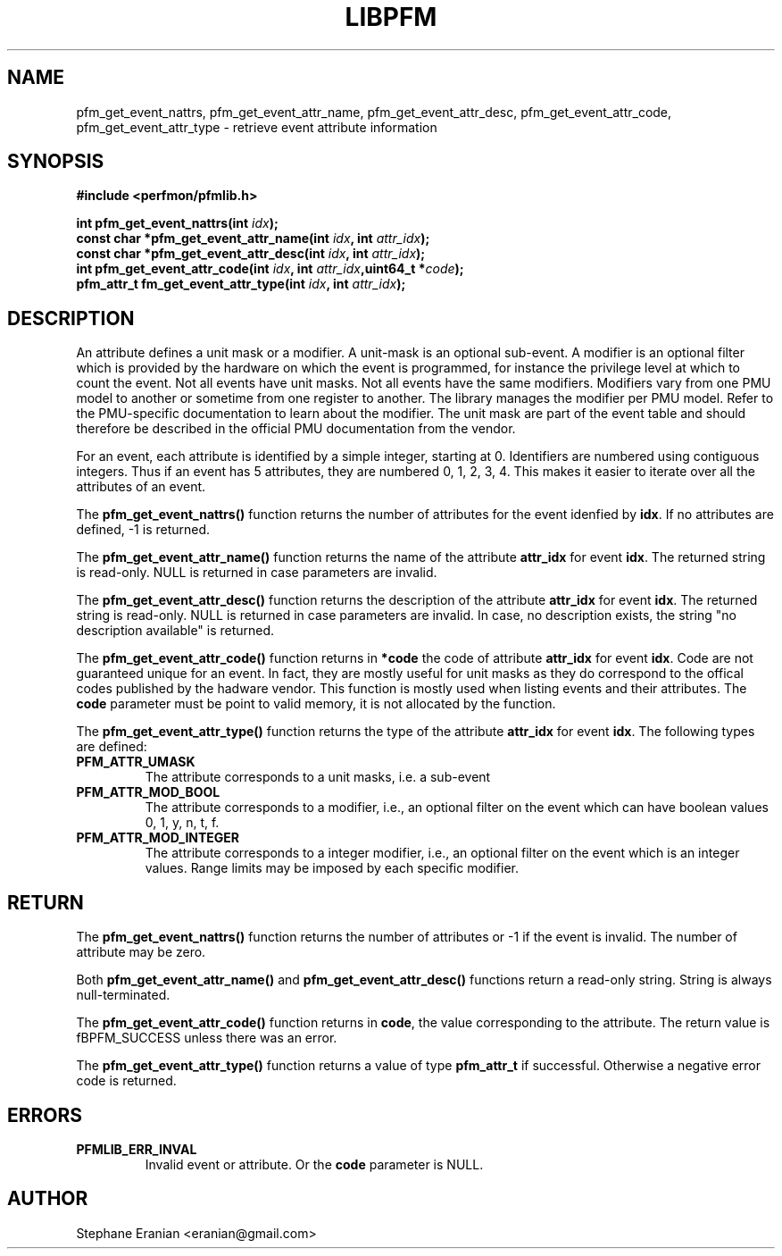 .TH LIBPFM 4  "September, 2009" "" "Linux Programmer's Manual"
.SH NAME
pfm_get_event_nattrs, pfm_get_event_attr_name, pfm_get_event_attr_desc, pfm_get_event_attr_code, pfm_get_event_attr_type \- retrieve event attribute information
.SH SYNOPSIS
.nf
.B #include <perfmon/pfmlib.h>
.sp
.BI "int pfm_get_event_nattrs(int " idx ");"
.BI "const char *pfm_get_event_attr_name(int " idx ", int " attr_idx ");"
.BI "const char *pfm_get_event_attr_desc(int " idx ", int " attr_idx ");"
.BI "int pfm_get_event_attr_code(int " idx ", int " attr_idx ",uint64_t *"code ");"
.BI "pfm_attr_t fm_get_event_attr_type(int " idx ", int " attr_idx ");"
.sp
.SH DESCRIPTION
An attribute defines a unit mask or a modifier. A unit-mask is an optional sub-event. A modifier
is an optional filter which is provided by the hardware on which the event is programmed, for instance
the privilege level at which to count the event. Not all events have unit masks. Not all events have
the same modifiers. Modifiers vary from one PMU model to another or sometime from one register to
another. The library manages the modifier per PMU model. Refer to the PMU-specific documentation
to learn about the modifier. The unit mask are part of the event table and should therefore be
described in the official PMU documentation from the vendor.

For an event, each attribute is identified by a simple integer, starting at 0. Identifiers
are numbered using contiguous integers. Thus if an event has 5 attributes, they are numbered
0, 1, 2, 3, 4. This makes it easier to iterate over all the attributes of an event.

The \fBpfm_get_event_nattrs()\fR function returns the number of attributes for the event idenfied
by \fBidx\fR. If no attributes are defined, -1 is returned.

The \fBpfm_get_event_attr_name()\fR function returns the name of the attribute \fBattr_idx\fR
for event \fBidx\fR. The returned string is read-only. NULL is returned in case parameters are
invalid.

The \fBpfm_get_event_attr_desc()\fR function returns the description of the attribute \fBattr_idx\fR
for event \fBidx\fR. The returned string is read-only. NULL is returned in case parameters are
invalid. In case, no description exists, the string "no description available" is returned.

The \fBpfm_get_event_attr_code()\fR function returns in \fB*code\fR the code of attribute
\fBattr_idx\fR for event \fBidx\fR. Code are not guaranteed unique for an event. In fact,
they are mostly useful for unit masks as they do correspond to the offical codes published
by the hadware vendor. This function is mostly used when listing events and their attributes.
The \fBcode\fR parameter must be point to valid memory, it is not allocated by the function.

The \fBpfm_get_event_attr_type()\fR function returns the type of the attribute \fBattr_idx\fR
for event \fBidx\fR. The following types are defined:
.TP
.B PFM_ATTR_UMASK
The attribute corresponds to a unit masks, i.e. a sub-event
.TP
.B PFM_ATTR_MOD_BOOL
The attribute corresponds to a modifier, i.e., an optional filter on the event
which can have boolean values 0, 1, y, n, t, f.
.TP
.B PFM_ATTR_MOD_INTEGER
The attribute corresponds to a integer modifier, i.e., an optional filter on the event
which is an integer values. Range limits may be imposed by each specific modifier.

.SH RETURN
The \fBpfm_get_event_nattrs()\fR function returns the number of attributes or -1 if
the event is invalid. The number of attribute may be zero.

Both \fBpfm_get_event_attr_name()\fR  and \fBpfm_get_event_attr_desc()\fR functions return
a read-only string. String is always null-terminated.

The \fBpfm_get_event_attr_code()\fR function returns in \fBcode\fR, the value corresponding
to the attribute. The return value is fBPFM_SUCCESS\fR unless there was an error.

The \fBpfm_get_event_attr_type()\fR function returns a value of type \fBpfm_attr_t\fR if
successful. Otherwise a negative error code is returned.
.SH ERRORS
.TP
.B PFMLIB_ERR_INVAL
Invalid event or attribute. Or the \fBcode\fR parameter is NULL.
.SH AUTHOR
Stephane Eranian <eranian@gmail.com>
.PP
